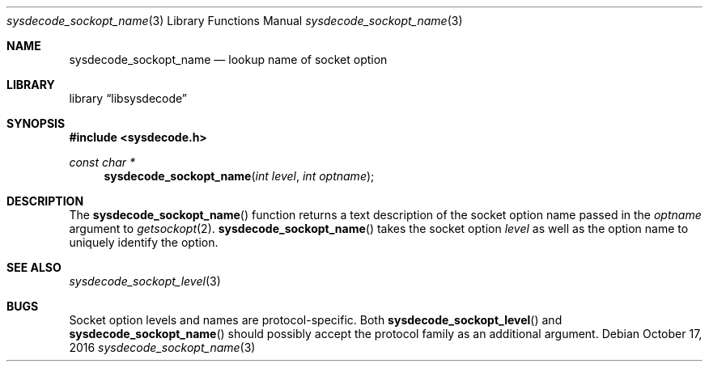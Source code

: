 .\"
.\" Copyright (c) 2016 John Baldwin <jhb@freebsd.org>
.\"
.\" Redistribution and use in source and binary forms, with or without
.\" modification, are permitted provided that the following conditions
.\" are met:
.\" 1. Redistributions of source code must retain the above copyright
.\"    notice, this list of conditions and the following disclaimer.
.\" 2. Redistributions in binary form must reproduce the above copyright
.\"    notice, this list of conditions and the following disclaimer in the
.\"    documentation and/or other materials provided with the distribution.
.\"
.\" THIS SOFTWARE IS PROVIDED BY THE AUTHOR AND CONTRIBUTORS ``AS IS'' AND
.\" ANY EXPRESS OR IMPLIED WARRANTIES, INCLUDING, BUT NOT LIMITED TO, THE
.\" IMPLIED WARRANTIES OF MERCHANTABILITY AND FITNESS FOR A PARTICULAR PURPOSE
.\" ARE DISCLAIMED.  IN NO EVENT SHALL THE AUTHOR OR CONTRIBUTORS BE LIABLE
.\" FOR ANY DIRECT, INDIRECT, INCIDENTAL, SPECIAL, EXEMPLARY, OR CONSEQUENTIAL
.\" DAMAGES (INCLUDING, BUT NOT LIMITED TO, PROCUREMENT OF SUBSTITUTE GOODS
.\" OR SERVICES; LOSS OF USE, DATA, OR PROFITS; OR BUSINESS INTERRUPTION)
.\" HOWEVER CAUSED AND ON ANY THEORY OF LIABILITY, WHETHER IN CONTRACT, STRICT
.\" LIABILITY, OR TORT (INCLUDING NEGLIGENCE OR OTHERWISE) ARISING IN ANY WAY
.\" OUT OF THE USE OF THIS SOFTWARE, EVEN IF ADVISED OF THE POSSIBILITY OF
.\" SUCH DAMAGE.
.\"
.\" $NQC$
.\"
.Dd October 17, 2016
.Dt sysdecode_sockopt_name 3
.Os
.Sh NAME
.Nm sysdecode_sockopt_name
.Nd lookup name of socket option
.Sh LIBRARY
.Lb libsysdecode
.Sh SYNOPSIS
.In sysdecode.h
.Ft const char *
.Fn sysdecode_sockopt_name "int level" "int optname"
.Sh DESCRIPTION
The
.Fn sysdecode_sockopt_name
function returns a text description of the socket option name passed in the
.Fa optname
argument to
.Xr getsockopt 2 .
.Fn sysdecode_sockopt_name
takes the socket option
.Fa level
as well as the option name to uniquely identify the option.
.Sh SEE ALSO
.Xr sysdecode_sockopt_level 3
.Sh BUGS
Socket option levels and names are protocol-specific.
Both
.Fn sysdecode_sockopt_level
and
.Fn sysdecode_sockopt_name
should possibly accept the protocol family as an additional argument.
